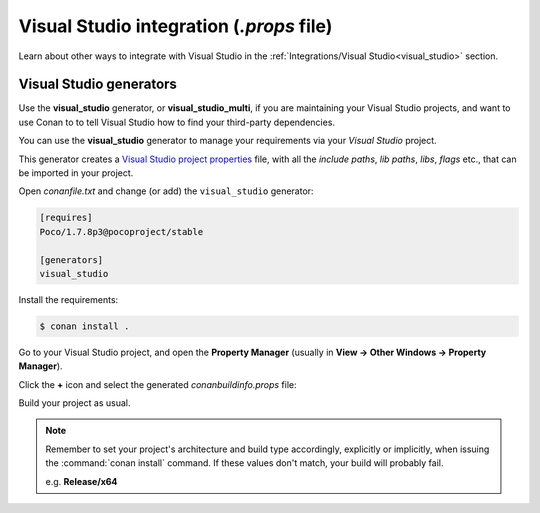 

|visual_logo| Visual Studio integration (*.props* file)
=======================================================

.. container:: out_reference_box

    Learn about other ways to integrate with Visual Studio in the
    :ref:`Integrations/Visual Studio<visual_studio>` section.


Visual Studio generators
------------------------

Use the **visual_studio** generator, or **visual_studio_multi**, if you are maintaining your
Visual Studio projects, and want to use Conan to to tell Visual Studio how to find your
third-party dependencies.

You can use the **visual_studio** generator to manage your requirements via your
*Visual Studio*  project.


This generator creates a `Visual Studio project properties`_ file, with all the
*include paths*, *lib paths*, *libs*, *flags* etc., that can be imported in your project.

Open *conanfile.txt* and change (or add) the ``visual_studio`` generator:

.. code-block:: text

    [requires]
    Poco/1.7.8p3@pocoproject/stable

    [generators]
    visual_studio

Install the requirements:

.. code-block:: bash

    $ conan install .

Go to your Visual Studio project, and open the **Property Manager** (usually
in **View -> Other Windows -> Property Manager**).

.. image:: ../../images/property_manager.png

Click the **+** icon and select the generated *conanbuildinfo.props* file:

.. image:: ../../images/property_manager2.png

Build your project as usual.

.. note::

    Remember to set your project's architecture and build type accordingly, explicitly or
    implicitly, when issuing the :command:`conan install` command. If these values don't match,
    your build will probably fail.

    e.g. **Release/x64**

.. seealso::

    Check :ref:`visualstudio_generator` for the complete reference about the generator.



.. |visual_logo| image:: ../../images/visual-studio-logo.png
                 :width: 100 px
                 :alt: Visual Studio logo
.. _`Visual Studio project properties`: https://docs.microsoft.com/en-us/visualstudio/ide/managing-project-and-solution-properties?view=vs-2017
